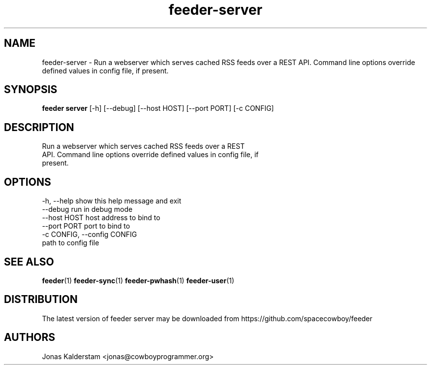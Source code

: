 .TH feeder-server 1 2017\-02\-07
.SH NAME
feeder-server \- 
Run a webserver which serves cached RSS feeds over a REST
API. Command line options override defined values in config file, if
present.

.SH SYNOPSIS
 \fBfeeder server\fR [-h] [--debug] [--host HOST] [--port PORT] [-c CONFIG]


.SH DESCRIPTION

.br
Run a webserver which serves cached RSS feeds over a REST
.br
API. Command line options override defined values in config file, if
.br
present.
.br

.SH OPTIONS
  -h, --help            show this help message and exit
  --debug               run in debug mode
  --host HOST           host address to bind to
  --port PORT           port to bind to
  -c CONFIG, --config CONFIG
                        path to config file
.SH SEE ALSO
\fBfeeder\fR(1) \fBfeeder\-sync\fR(1) \fBfeeder\-pwhash\fR(1) \fBfeeder\-user\fR(1)
.SH DISTRIBUTION
 The latest version of feeder server may be downloaded from https://github.com/spacecowboy/feeder
.SH AUTHORS
 Jonas Kalderstam <jonas@cowboyprogrammer.org>